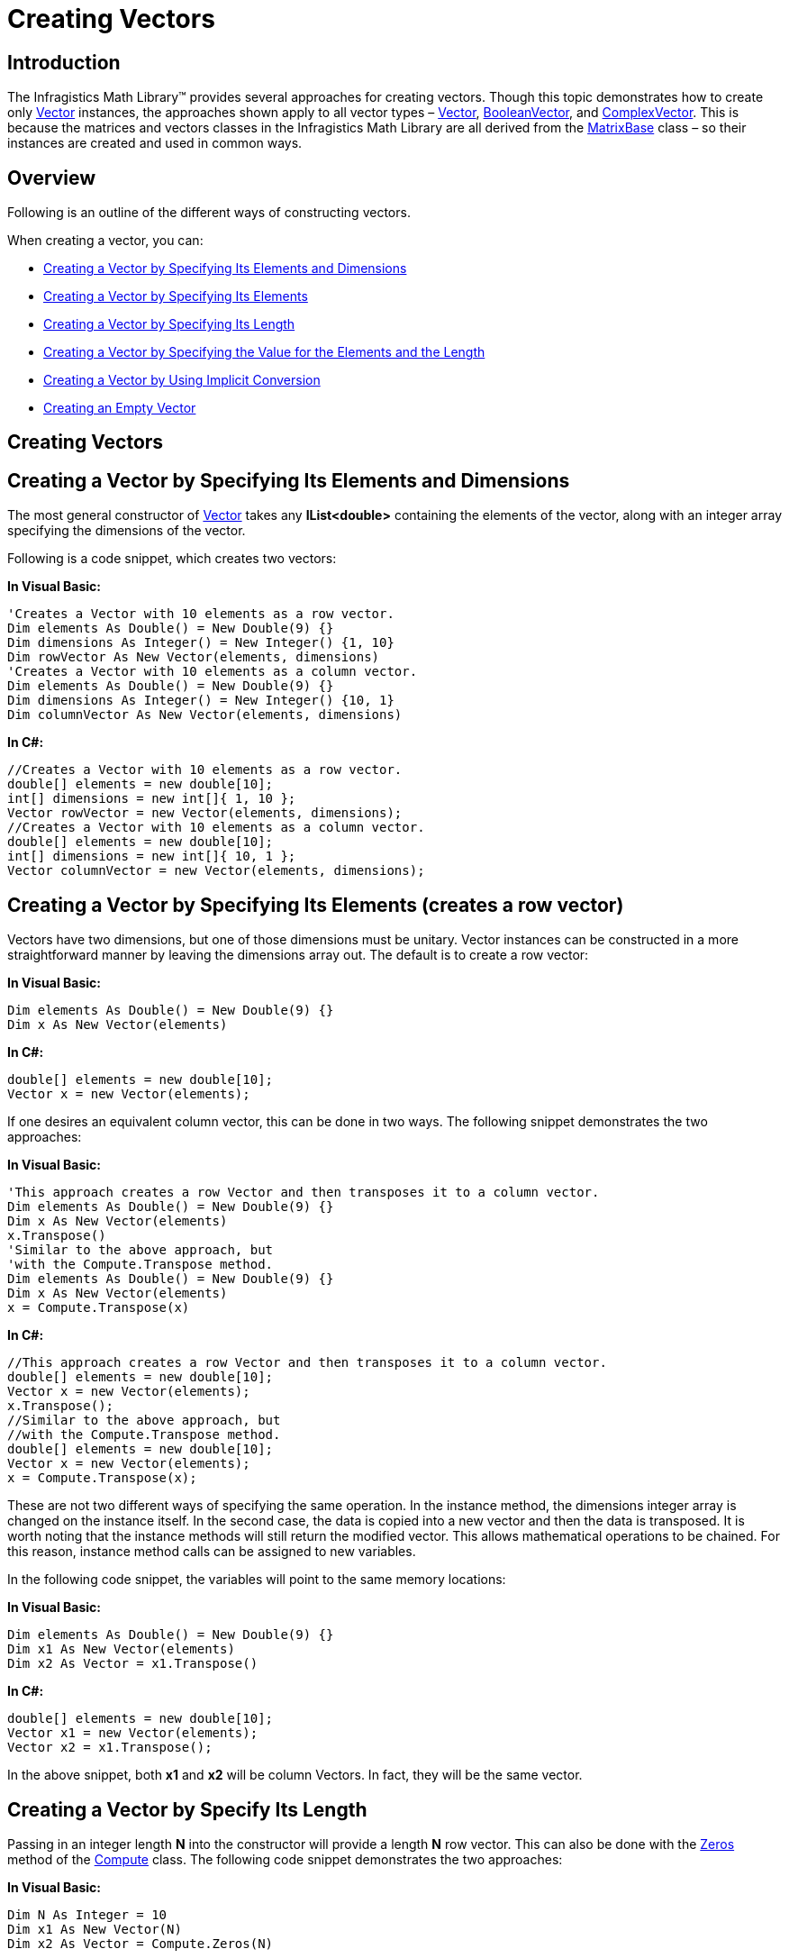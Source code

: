 ﻿////

|metadata|
{
    "name": "ig-math-creating-vectors",
    "controlName": ["IG Math Library"],
    "tags": ["Calculations"],
    "guid": "4aefc176-70ac-4985-80fb-6008c7891dc0",  
    "buildFlags": [],
    "createdOn": "2016-05-25T18:21:53.8220472Z"
}
|metadata|
////

= Creating Vectors

== Introduction

The Infragistics Math Library™ provides several approaches for creating vectors. Though this topic demonstrates how to create only link:{ApiPlatform}math{ApiVersion}~infragistics.math.vector.html[Vector] instances, the approaches shown apply to all vector types – link:{ApiPlatform}math{ApiVersion}~infragistics.math.vector.html[Vector], link:{ApiPlatform}math{ApiVersion}~infragistics.math.booleanvector.html[BooleanVector], and link:{ApiPlatform}math{ApiVersion}~infragistics.math.complexvector.html[ComplexVector]. This is because the matrices and vectors classes in the Infragistics Math Library are all derived from the link:{ApiPlatform}math{ApiVersion}~infragistics.math.matrixbase.html[MatrixBase] class – so their instances are created and used in common ways.

== Overview

Following is an outline of the different ways of constructing vectors.

When creating a vector, you can:

* <<Elements_and_Dimensions,Creating a Vector by Specifying Its Elements and Dimensions>>
* <<Elements,Creating a Vector by Specifying Its Elements>>
* <<Length,Creating a Vector by Specifying Its Length>>
* <<Elements_and_the_Length,Creating a Vector by Specifying the Value for the Elements and the Length>>
* <<Implicit_Conversion,Creating a Vector by Using Implicit Conversion>>
* <<Empty_Vector,Creating an Empty Vector>>

== Creating Vectors

[[Elements_and_Dimensions]]
== Creating a Vector by Specifying Its Elements and Dimensions

The most general constructor of link:{ApiPlatform}math{ApiVersion}~infragistics.math.vector.html[Vector] takes any *IList<double>* containing the elements of the vector, along with an integer array specifying the dimensions of the vector.

Following is a code snippet, which creates two vectors:

*In Visual Basic:*

----
'Creates a Vector with 10 elements as a row vector.
Dim elements As Double() = New Double(9) {}
Dim dimensions As Integer() = New Integer() {1, 10}
Dim rowVector As New Vector(elements, dimensions)
'Creates a Vector with 10 elements as a column vector.
Dim elements As Double() = New Double(9) {}
Dim dimensions As Integer() = New Integer() {10, 1}
Dim columnVector As New Vector(elements, dimensions)
----

*In C#:*

----
//Creates a Vector with 10 elements as a row vector.
double[] elements = new double[10];
int[] dimensions = new int[]{ 1, 10 };
Vector rowVector = new Vector(elements, dimensions);
//Creates a Vector with 10 elements as a column vector.
double[] elements = new double[10];
int[] dimensions = new int[]{ 10, 1 };
Vector columnVector = new Vector(elements, dimensions);
----

[[Elements]]
== Creating a Vector by Specifying Its Elements (creates a row vector)

Vectors have two dimensions, but one of those dimensions must be unitary. Vector instances can be constructed in a more straightforward manner by leaving the dimensions array out. The default is to create a row vector:

*In Visual Basic:*

----
Dim elements As Double() = New Double(9) {}
Dim x As New Vector(elements)
----

*In C#:*

----
double[] elements = new double[10];
Vector x = new Vector(elements);
----

If one desires an equivalent column vector, this can be done in two ways. The following snippet demonstrates the two approaches:

*In Visual Basic:*

----
'This approach creates a row Vector and then transposes it to a column vector.
Dim elements As Double() = New Double(9) {}
Dim x As New Vector(elements)
x.Transpose()
'Similar to the above approach, but
'with the Compute.Transpose method.
Dim elements As Double() = New Double(9) {}
Dim x As New Vector(elements)
x = Compute.Transpose(x)
----

*In C#:*

----
//This approach creates a row Vector and then transposes it to a column vector.
double[] elements = new double[10];
Vector x = new Vector(elements);
x.Transpose();
//Similar to the above approach, but
//with the Compute.Transpose method. 
double[] elements = new double[10];
Vector x = new Vector(elements);
x = Compute.Transpose(x);
----

These are not two different ways of specifying the same operation. In the instance method, the dimensions integer array is changed on the instance itself. In the second case, the data is copied into a new vector and then the data is transposed. It is worth noting that the instance methods will still return the modified vector. This allows mathematical operations to be chained. For this reason, instance method calls can be assigned to new variables.

In the following code snippet, the variables will point to the same memory locations:

*In Visual Basic:*

----
Dim elements As Double() = New Double(9) {}
Dim x1 As New Vector(elements)
Dim x2 As Vector = x1.Transpose()
----

*In C#:*

----
double[] elements = new double[10];
Vector x1 = new Vector(elements);
Vector x2 = x1.Transpose();
----

In the above snippet, both *x1* and *x2* will be column Vectors. In fact, they will be the same vector.

[[Length]]
== Creating a Vector by Specify Its Length

Passing in an integer length *N* into the constructor will provide a length *N* row vector. This can also be done with the link:{ApiPlatform}math{ApiVersion}~infragistics.math.compute~zeros.html[Zeros] method of the link:{ApiPlatform}math{ApiVersion}~infragistics.math.compute.html[Compute] class. The following code snippet demonstrates the two approaches:

*In Visual Basic:*

----
Dim N As Integer = 10
Dim x1 As New Vector(N)
Dim x2 As Vector = Compute.Zeros(N)
----

*In C#:*

----
int N = 10; 
Vector x1 = new Vector(N);
Vector x2 = Compute.Zeros(N);
----

[[Elements_and_the_Length]]
== Creating a Vector by Specifying the Value for the Elements and the Length

A row vector with the same value for all elements can be constructed by passing in a double and an integer length:

*In Visual Basic:*

----
Dim N As Integer = 10
Dim c As Double = 1
Dim x As New Vector(c, N)
----

*In C#:*

----
int N = 10;
double c = 1;
Vector x = new Vector(c, N);
----

[[Implicit_Conversion]]
== Creating a Vector by Using Implicit Conversion

Furthermore, *double[]* implicitly converts to link:{ApiPlatform}math{ApiVersion}~infragistics.math.vector.html[Vector], allowing for vectors to be specified element-wise. A constructor exists to do that as well. It takes an enumeration specifying the orientation as the first parameter. In the following example, *x1* and *x2* will contain the same values and have the same orientation:

*In Visual Basic:*

----
Dim x1 As Vector = New Double() {0, 1, 2, 3, 4}
Dim x2 As New Vector(VectorType.Row, 0, 1, 2, 3, 4)
----

*In C#:*

----
Vector x1 = new double[]{ 0, 1, 2, 3, 4 };
Vector x2 = new Vector(VectorType.Row, 0, 1, 2, 3, 4);
----

[[Empty_Vector]]
== Creating an Empty Vector

The default constructor returns an empty vector, which can also be constructed as a static variable on the link:{ApiPlatform}math{ApiVersion}~infragistics.math.vector.html[Vector] class:

*In Visual Basic:*

----
Dim empty1 As New Vector()
Dim empty2 As Vector = Vector.Empty
----

*In C#:*

----
Vector empty1 = new Vector();
Vector empty2 = Vector.Empty;
----

== Related Topics

link:ig-math-working-with-vectors.html[Working With Vectors]

link:ig-math-complex-numbers.html[Complex Numbers]

link:ig-math-matrices.html[Matrices]

link:ig-math-mathematical-functions.html[Mathematical Functions]

link:ig-math-api-overview.html[API Overview]